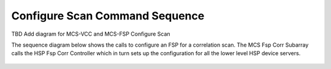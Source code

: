 Configure Scan Command Sequence
================================

TBD Add diagram for MCS-VCC and MCS-FSP Configure Scan

The sequence diagram below shows the calls to configure an FSP for a correlation scan. The
MCS Fsp Corr Subarray calls the HSP Fsp Corr Controller which in turn sets up the
configuration for all the lower level HSP device servers.

.. figure:: ../diagrams/configure-scan-hps-fsp.png
    :align: center